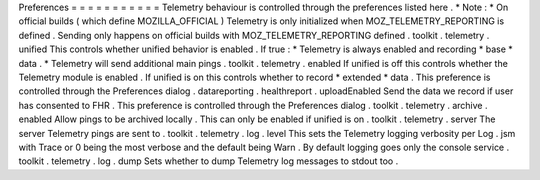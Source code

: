 Preferences
=
=
=
=
=
=
=
=
=
=
=
Telemetry
behaviour
is
controlled
through
the
preferences
listed
here
.
*
Note
:
*
On
official
builds
(
which
define
MOZILLA_OFFICIAL
)
Telemetry
is
only
initialized
when
MOZ_TELEMETRY_REPORTING
is
defined
.
Sending
only
happens
on
official
builds
with
MOZ_TELEMETRY_REPORTING
defined
.
toolkit
.
telemetry
.
unified
This
controls
whether
unified
behavior
is
enabled
.
If
true
:
*
Telemetry
is
always
enabled
and
recording
*
base
*
data
.
*
Telemetry
will
send
additional
main
pings
.
toolkit
.
telemetry
.
enabled
If
unified
is
off
this
controls
whether
the
Telemetry
module
is
enabled
.
If
unified
is
on
this
controls
whether
to
record
*
extended
*
data
.
This
preference
is
controlled
through
the
Preferences
dialog
.
datareporting
.
healthreport
.
uploadEnabled
Send
the
data
we
record
if
user
has
consented
to
FHR
.
This
preference
is
controlled
through
the
Preferences
dialog
.
toolkit
.
telemetry
.
archive
.
enabled
Allow
pings
to
be
archived
locally
.
This
can
only
be
enabled
if
unified
is
on
.
toolkit
.
telemetry
.
server
The
server
Telemetry
pings
are
sent
to
.
toolkit
.
telemetry
.
log
.
level
This
sets
the
Telemetry
logging
verbosity
per
Log
.
jsm
with
Trace
or
0
being
the
most
verbose
and
the
default
being
Warn
.
By
default
logging
goes
only
the
console
service
.
toolkit
.
telemetry
.
log
.
dump
Sets
whether
to
dump
Telemetry
log
messages
to
stdout
too
.
